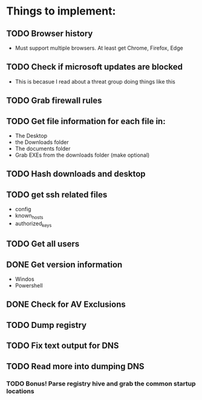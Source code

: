 
* Things to implement:
** TODO Browser history
  - Must support multiple browsers. At least get Chrome, Firefox, Edge

** TODO Check if microsoft updates are blocked
  - This is becasue I read about a threat group doing things like this

** TODO Grab firewall rules 

** TODO Get file information for each file in:
  - The Desktop
  - the Downloads folder
  - The documents folder
  - Grab EXEs from the downloads folder (make optional)
  
** TODO Hash downloads and desktop

** TODO get ssh related files
  - config
  - known_hosts
  - authorized_keys

** TODO Get all users

** DONE Get version information
  - Windos
  - Powershell

** DONE Check for AV Exclusions

** TODO Dump registry

** TODO Fix text output for DNS

** TODO Read more into dumping DNS
*** TODO Bonus! Parse registry hive and grab the common startup locations